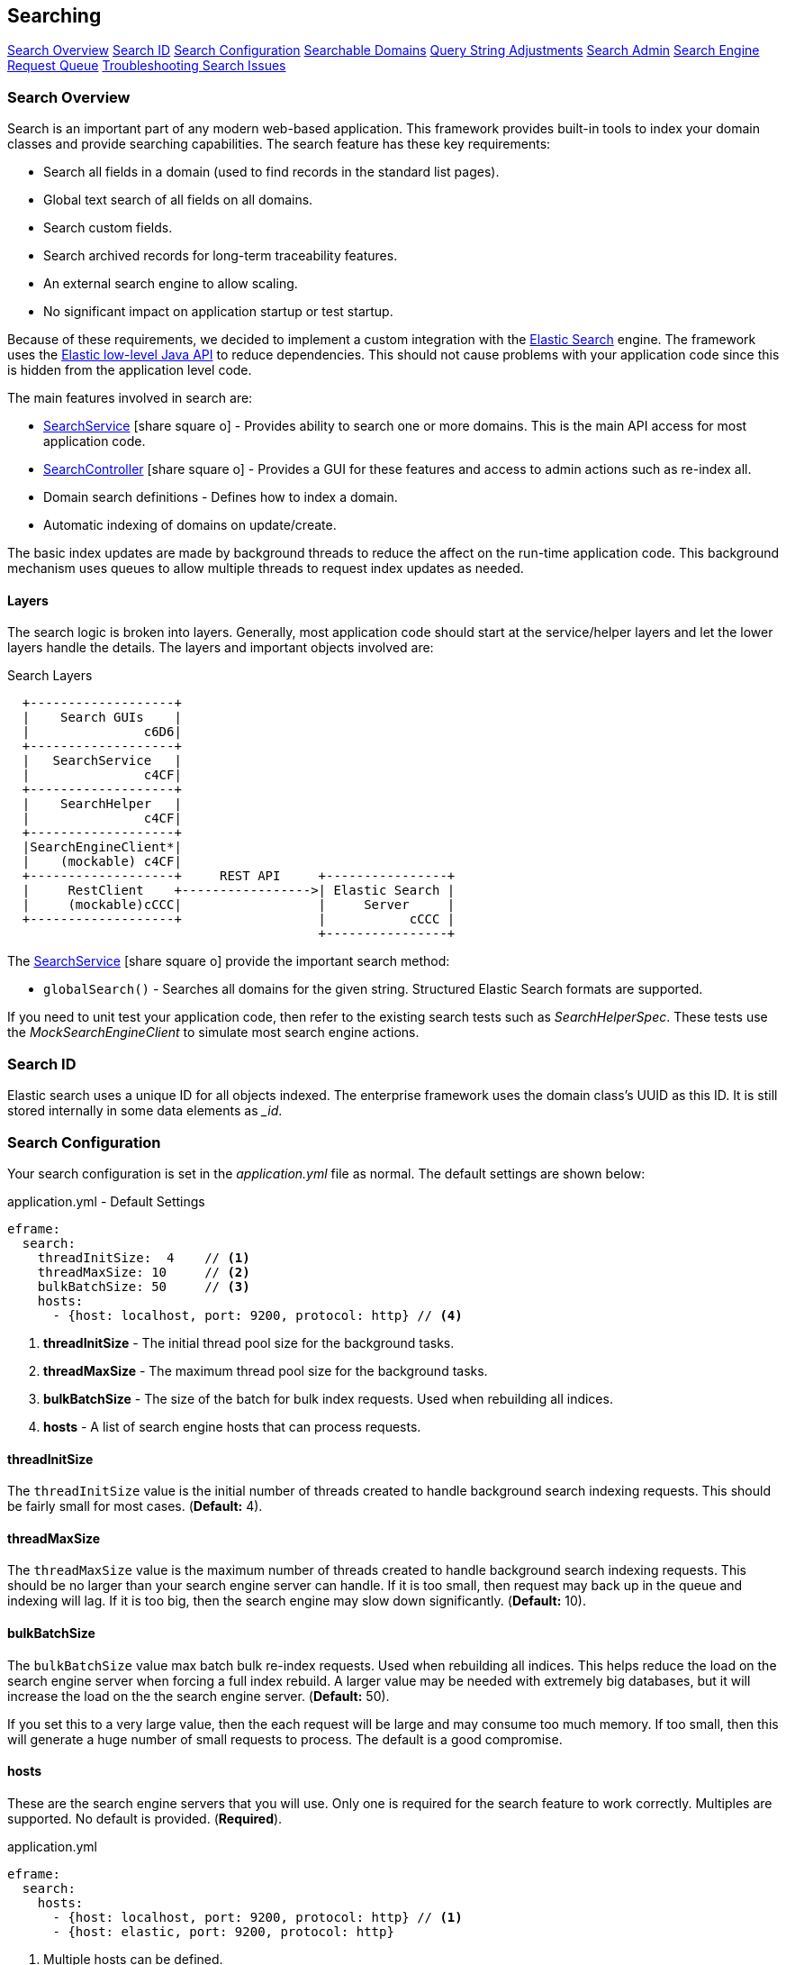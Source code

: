 
== Searching


ifeval::["{backend}" != "pdf"]

[inline-toc]#<<Search Overview>>#
[inline-toc]#<<Search ID>>#
[inline-toc]#<<Search Configuration>>#
[inline-toc]#<<Searchable Domains>>#
[inline-toc]#<<Query String Adjustments>>#
[inline-toc]#<<Search Admin>>#
[inline-toc]#<<Search Engine Request Queue>>#
[inline-toc]#<<Troubleshooting Search Issues>>#

endif::[]

=== Search Overview

Search is an important part of any modern web-based application.  This framework provides
built-in tools to index your domain classes and provide searching capabilities. The search
feature has these key requirements:

* Search all fields in a domain (used to find records in the standard list pages).
* Global text search of all fields on all domains.
* Search custom fields.
* Search archived records for long-term traceability features.
* An external search engine to allow scaling.
* No significant impact on application startup or test startup.

Because of these requirements, we decided to implement a custom integration with the
http://www.elastic.co/[Elastic Search] engine.  The framework uses the
http://www.elastic.co/guide/en/elasticsearch/client/java-rest/current/index.html[Elastic low-level Java API]
to reduce dependencies.  This should not cause problems with your application code
since this is hidden from the application level code.

The main features involved in search are:

* link:groovydoc/org/simplemes/eframe/search/service/SearchService.html[SearchService^] icon:share-square-o[role="link-blue"] -
    Provides ability to search one or more domains.  This is the main API access for most
    application code.
* link:groovydoc/org/simplemes/eframe/search/controller/SearchController.html[SearchController^] icon:share-square-o[role="link-blue"] -
    Provides a GUI for these features and access to admin actions such as re-index all.
* Domain search definitions - Defines how to index a domain.
* Automatic indexing of domains on update/create.

The basic index updates are made by background threads to reduce the affect on the run-time
application code. This background mechanism uses queues to allow multiple threads to request
index updates as needed.

==== Layers

The search logic is broken into layers.  Generally, most application code should start at
the service/helper layers and let the lower layers handle the details.  The layers and important
objects involved are:


//workaround for https://github.com/asciidoctor/asciidoctor-pdf/issues/271
:imagesdir: {imagesdir-build}

.Search Layers
[ditaa,"searchLayers"]
----
  +-------------------+
  |    Search GUIs    |
  |               c6D6|
  +-------------------+
  |   SearchService   |
  |               c4CF|
  +-------------------+
  |    SearchHelper   |
  |               c4CF|
  +-------------------+
  |SearchEngineClient*|
  |    (mockable) c4CF|
  +-------------------+     REST API     +----------------+
  |     RestClient    +----------------->| Elastic Search |
  |     (mockable)cCCC|                  |     Server     |
  +-------------------+                  |           cCCC |
                                         +----------------+
----

//end workaround for https://github.com/asciidoctor/asciidoctor-pdf/issues/271
:imagesdir: {imagesdir-src}

The link:groovydoc/org/simplemes/eframe/search/service/SearchService.html[SearchService^]
icon:share-square-o[role="link-blue"] provide the important search method:

* `globalSearch()` - Searches all domains for the given string.  Structured Elastic Search
                     formats are supported.

If you need to unit test your application code, then refer to the existing search tests such as
_SearchHelperSpec_.  These tests use the _MockSearchEngineClient_ to simulate most search engine
actions.

=== Search ID

Elastic search uses a unique ID for all objects indexed.  The enterprise framework uses the
domain class's UUID as this ID.  It is still stored internally in some data elements as __id_.




=== Search Configuration

Your search configuration is set in the _application.yml_ file as normal.
The default settings are shown below:

[source,yaml]
.application.yml - Default Settings
----
eframe:
  search:
    threadInitSize:  4    // <.>
    threadMaxSize: 10     // <.>
    bulkBatchSize: 50     // <.>
    hosts:
      - {host: localhost, port: 9200, protocol: http} // <.>

----
<.> *threadInitSize* - The initial thread pool size for the background tasks.
<.> *threadMaxSize* - The maximum thread pool size for the background tasks.
<.> *bulkBatchSize* - The size of the batch for bulk index requests.  Used when rebuilding all indices.
<.> *hosts*  - A list of search engine hosts that can process requests.

==== threadInitSize

The `threadInitSize` value is the initial number of threads created to handle background search
indexing requests. This should be fairly small for most cases.  (*Default:* 4).

==== threadMaxSize

The `threadMaxSize` value is the maximum number of threads created to handle background search
indexing requests. This should be no larger than your search engine server can handle.  If it
is too small, then request may back up in the queue and indexing will lag.  If it is too big,
then the search engine may slow down significantly. (*Default:* 10).

==== bulkBatchSize

The `bulkBatchSize` value max batch bulk re-index requests.  Used when rebuilding all indices.
This helps reduce the load on the search engine server when forcing a full index rebuild.
A larger value may be needed with extremely big databases, but it will increase the load on the
the search engine server.  (*Default:* 50).

If you set this to a very large value, then the each request will be large and may consume
too much memory. If too small, then this will generate a huge number of small requests to
process. The default is a good compromise.


==== hosts

These are the search engine servers that you will use. Only one is required for the search feature to work
correctly.  Multiples are supported.  No default is provided. (*Required*).

[source,yaml]
.application.yml
----
eframe:
  search:
    hosts:
      - {host: localhost, port: 9200, protocol: http} // <.>
      - {host: elastic, port: 9200, protocol: http}

----
<.> Multiple hosts can be defined.

This defines the servers to connect to for the external search engine.


==== Fallback

To speed testing and reduce setup time, you don't have to use a search engine.  Instead,
the places where the search engine is used will either be disabled or will fall back to
simpler SQL-based searches.

The standard definition List pages will use SQL searches on the primary key field.
Most other search features will be disabled.

The goal of the fallback is not to provide the entire set of search features. The goal is to
make sure you can test other aspects of your application without the overhead of an external
search engine. To make this even easier on you, the initial connection to the external search
engine is only made when it is first used.

=== Searchable Domains

By default, domains are not searchable.  You will need to add a static field to the domain class
to tell the framework that the domain is searchable.  The simplest approach is:

[source,groovy]
.Domain
----
static searchable = true
----

==== Index Options

When the domain object is indexed, there are other options.

[source,groovy]
.Searchable Options
----
static searchable = {
  exclude = ['title', 'releaseDate']
}
----

The following options are allowed in the searchable value:

* *exclude* - The field(s) to exclude.  These fields are excluded at all levels of the index.
              The value can be a single string or a list of strings. *(Optional)*


See link:groovydoc/org/simplemes/eframe/search/SearchDomainSettings.html[SearchDomainSettings^]
icon:share-square-o[role="link-blue"] for the specific settings that can be defined
for a domain.

==== Indices Created

Elastic Search 6.x and above have deprecated the use of an index type.  This means each domain
will be indexed into its own index with a type set to _doc_.  The name is the same as the domain
class (with initial lower case letter).  The domain _Order_ will be indexed under the index _order_.

==== Default Mapping

The default mapping is the same as for the <<api-formats>>.  This means child records will be indexed fully.
Foreign references to other domains will be indexed with only their key fields.  This means you can search for
domains that have a foreign reference to the FlexType _'SERIAL'_ and the global search will find them.

=== Query String Adjustments

The search engine is very versatile in finding data.  However, some of the query strings the user
must build can be very complex.  For example, the search term must match the entire term that
is indexed by the search engine.  This means if the object contains _'Monitor'_, then the search
string _'Mon'_ will not find the object.

Another more complex issue is when the data is deeply nested. To find a custom `LOT` value of
_'87929459'_ in an assembled order (the MES-Assembly module) the user needs to use the
query string:

  order.assembledComponents.assemblyDataValues.LOT:87929459

We want to use a simpler format:

  assy.lot:87929459

To make this possible, the MES-Assembly module will adjust the query string under the right
scenarios to find the data the user wants.


The framework adjusts the query string using the method
link:groovydoc/org/simplemes/eframe/search/SearchService.html[SearchService.adjustQuery()^]
icon:share-square-o[role="link-blue"].
This allows each module (see <<Module Additions>>) to adjust the string for its
own data structures.

Most adjustments happen only on simple query strings.  If the string contains a quote, then the
string is usually not adjusted.

The framework performs a simple adjustment that adds '\*' to the string if it does not have
a '*' in the string.  This allows partial searches to work easier.  This is only done if the
query string is simple.  If the string has a space, parentheses or other query logic then
the adjustment is not made.



=== Search Admin

The search admin page shows the current status of the external search engine and any background
tasks that pending (including a background index rebuild tasks).

image::guis/searchAdmin.png[title="Search Admin",align="center", width=750]

==== Rebuild Search Indices

The admin page displays a button to rebuild all search indices for the system.  This will:

. Ask the user: _Are you sure?_
. Delete all indices in the external search engine.
. Start rebuilding the indices for all searchable domain objects.
. Start rebuilding the indices for any archive files found in the file system.

Since these tasks can take a long time, they are executed in the background.  This admin page
will show the current status of the rebuild tasks.

The <<bulkBatchSize>> setting is used to build the bulk index requests.
Each request will contain this number of records (`batchSize`).  If you set this to a very large
value, then the each request will be large and may consume too much memory.  If too small,
then this will generate a huge number of small requests to process.  The default is a good
compromise.

=== Search Engine Request Queue

Whenever a searchable domain object is updated, a request is created to create/update the index
in the external search engine.  This can generate a huge amount of request on a heavily loaded
system. To avoid application slow-down, the framework implements a thread pool executor
link:groovydoc/org/simplemes/eframe/search/SearchEnginePoolExecutor.html[SearchEnginePoolExecutor^]
icon:share-square-o[role="link-blue"] to handle these requests.  This executor also handles bulk
index requests and index delete requests.

This executor has an unlimited request queue and a finite number of threads to process these
requests. In practice, this means you should not need to worry too much about the queue.
The search admin page can give details on its status.
The number of threads to handle these requests is configurable in the application.yml.
See <<Search Configuration>> for details.

One of the drawbacks of using a queue is that it may take awhile for an updated record to be
indexed. This is not a big problem, but you should be aware of it.  In extreme cases when the
external search engine is not available, then errors will be logged and the indexing will not
take place.  A re-index all action is available.

As an application developer, the executor is mostly hidden from you. Most of the application
level actions should be triggered using the
link:groovydoc/org/simplemes/eframe/search/SearchService.html[SearchService^] icon:share-square-o[role="link-blue"].
Behind the scenes, a _SearchHelper_ and a _SearchEngineClient_ class handles the actual interface
work.  You should not need to use those levels of access.



=== Troubleshooting Search Issues

Search is a complex subject.  Adding in the external search engine server makes troubleshooting
a difficult task.  To determine what is happening inside of the search logic, you can enable
TRACE logging on the package _org.simplemes.eframe.search_.  This will print performance data
and all inputs and outputs used when talking to the search engine server.



